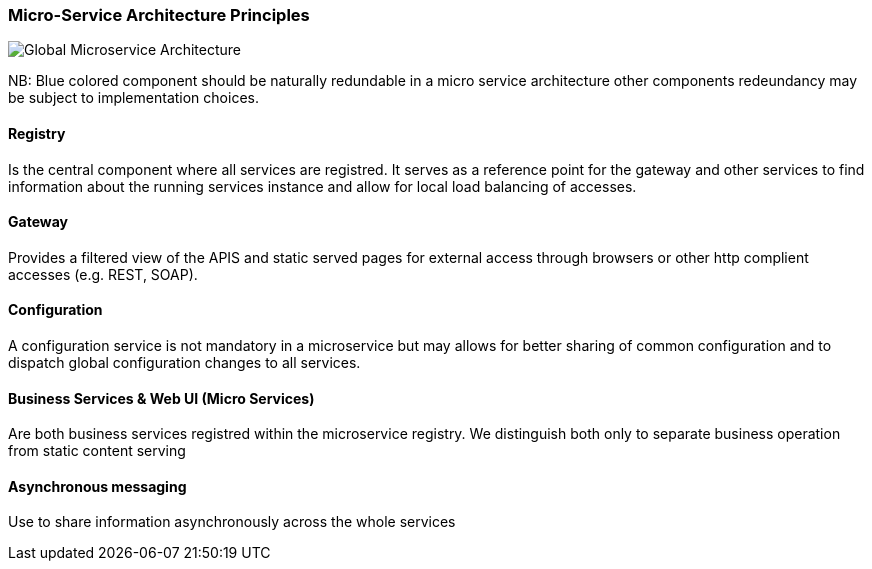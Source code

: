// Copyright (c) 2018, RTE (http://www.rte-france.com)
//
// This Source Code Form is subject to the terms of the Mozilla Public
// License, v. 2.0. If a copy of the MPL was not distributed with this
// file, You can obtain one at http://mozilla.org/MPL/2.0/.

ifndef::imagesdir[:imagesdir: ../images]

=== Micro-Service Architecture Principles

image::03_01_microservice_architecture_principles/Microservices_Theorical_Architecture.jpg[Global Microservice Architecture]

NB: Blue colored component should be naturally redundable in a micro service architecture other components redeundancy
may be subject to implementation choices.

==== Registry

Is the central component where all services are registred. It serves as a reference point for the gateway and other
services to find information about the running services instance and allow for local load balancing of accesses.

==== Gateway

Provides a filtered view of the APIS and static served pages for external access through browsers or other http
complient accesses (e.g. REST, SOAP).

==== Configuration

A configuration service is not mandatory in a microservice but may allows for better sharing of common configuration and
to dispatch global configuration changes to all services.

==== Business Services & Web UI (Micro Services)

Are both business services registred within the microservice registry. We distinguish both only to separate business
operation from static content serving

==== Asynchronous messaging

Use to share information asynchronously across the whole services